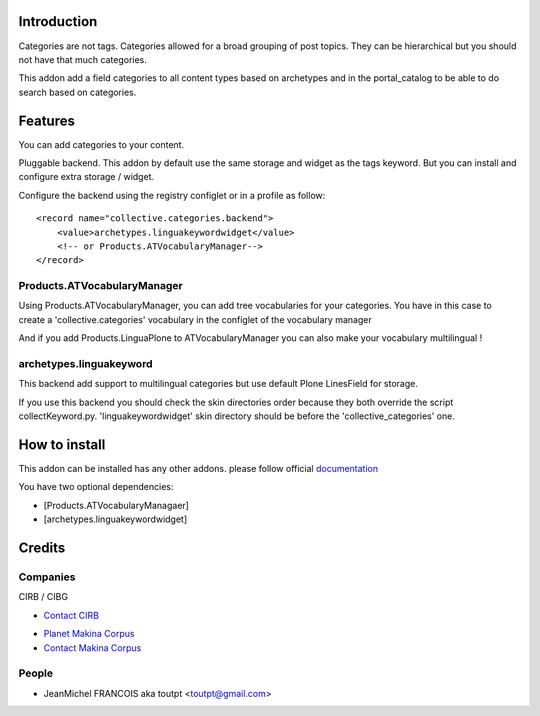 Introduction
============

.. image:: https://secure.travis-ci.org/toutpt/collective.categories.png
    :target: http://travis-ci.org/toutpt/collective.categories

Categories are not tags. Categories allowed for a broad grouping of post topics.
They can be hierarchical but you should not have that much categories.

This addon add a field categories to all content types based on archetypes
and in the portal_catalog to be able to do search based on categories.

Features
========

You can add categories to your content.

Pluggable backend. This addon by default use the same storage and widget
as the tags keyword. But you can install and configure extra storage / widget.

Configure the backend using the registry configlet or in a profile as follow::

    <record name="collective.categories.backend">
        <value>archetypes.linguakeywordwidget</value>
        <!-- or Products.ATVocabularyManager-->
    </record>

Products.ATVocabularyManager
----------------------------

Using Products.ATVocabularyManager, you can add tree vocabularies
for your categories. You have in this case to create a 'collective.categories'
vocabulary in the configlet of the vocabulary manager

And if you add Products.LinguaPlone to ATVocabularyManager you can also make
your vocabulary multilingual !

archetypes.linguakeyword
------------------------

This backend add support to multilingual categories but use default Plone
LinesField for storage.

If you use this backend you should check the skin directories order because
they both override the script collectKeyword.py. 'linguakeywordwidget'
skin directory should be before the 'collective_categories' one.


How to install
==============

This addon can be installed has any other addons. please follow official
documentation_

You have two optional dependencies:

* [Products.ATVocabularyManagaer]
* [archetypes.linguakeywordwidget]

Credits
=======

Companies
---------

|cirb|_ CIRB / CIBG

* `Contact CIRB <mailto:irisline@irisnet.be>`_

|makinacom|_

* `Planet Makina Corpus <http://www.makina-corpus.org>`_
* `Contact Makina Corpus <mailto:python@makina-corpus.org>`_

People
------

- JeanMichel FRANCOIS aka toutpt <toutpt@gmail.com>

.. |cirb| image:: http://www.cirb.irisnet.be/logo.jpg
.. _cirb: http://cirb.irisnet.be
.. _sitemap: http://support.google.com/webmasters/bin/answer.py?hl=en&answer=183668&topic=8476&ctx=topic
.. |makinacom| image:: http://depot.makina-corpus.org/public/logo.gif
.. _makinacom:  http://www.makina-corpus.com
.. _documentation: http://plone.org/documentation/kb/installing-add-ons-quick-how-to
